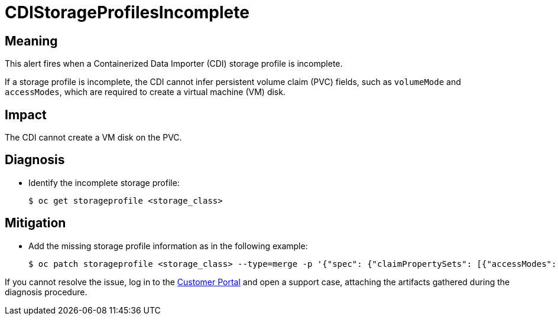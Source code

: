 // Do not edit this module. It is generated with a script.
// Do not reuse this module. The anchor IDs do not contain a context statement.
// Module included in the following assemblies:
//
// * virt/monitoring/virt-runbooks.adoc

:_mod-docs-content-type: REFERENCE
[id="virt-runbook-CDIStorageProfilesIncomplete"]
= CDIStorageProfilesIncomplete

[discrete]
[id="meaning-cdistorageprofilesincomplete"]
== Meaning

This alert fires when a Containerized Data Importer (CDI) storage profile is
incomplete.

If a storage profile is incomplete, the CDI cannot infer persistent volume claim
(PVC) fields, such as `volumeMode` and  `accessModes`, which are required to
create a virtual machine (VM) disk.

[discrete]
[id="impact-cdistorageprofilesincomplete"]
== Impact

The CDI cannot create a VM disk on the PVC.

[discrete]
[id="diagnosis-cdistorageprofilesincomplete"]
== Diagnosis

* Identify the incomplete storage profile:
+
[source,terminal]
----
$ oc get storageprofile <storage_class>
----

[discrete]
[id="mitigation-cdistorageprofilesincomplete"]
== Mitigation

* Add the missing storage profile information as in the following
example:
+
[source,terminal]
----
$ oc patch storageprofile <storage_class> --type=merge -p '{"spec": {"claimPropertySets": [{"accessModes": ["ReadWriteOnce"], "volumeMode": "Filesystem"}]}}'
----

If you cannot resolve the issue, log in to the
link:https://access.redhat.com[Customer Portal] and open a support case,
attaching the artifacts gathered during the diagnosis procedure.
